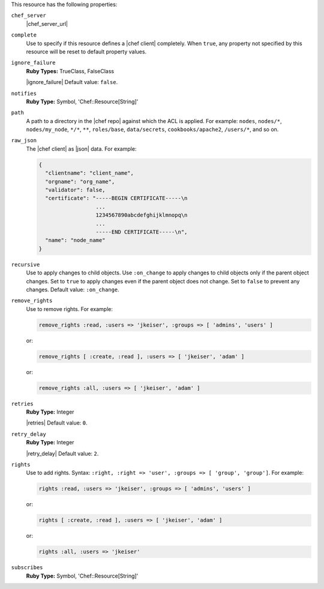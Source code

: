 .. The contents of this file may be included in multiple topics (using the includes directive).
.. The contents of this file should be modified in a way that preserves its ability to appear in multiple topics.

This resource has the following properties:

``chef_server``
   |chef_server_url|

``complete``
   Use to specify if this resource defines a |chef client| completely. When ``true``, any property not specified by this resource will be reset to default property values.

``ignore_failure``
   **Ruby Types:** TrueClass, FalseClass

   |ignore_failure| Default value: ``false``.

``notifies``
   **Ruby Type:** Symbol, 'Chef::Resource[String]'

   .. include:: ../../includes_resources_common/includes_resources_common_notification_notifies.rst

   .. include:: ../../includes_resources_common/includes_resources_common_notification_timers.rst

   .. include:: ../../includes_resources_common/includes_resources_common_notification_notifies_syntax.rst

``path``
   A path to a directory in the |chef repo| against which the ACL is applied. For example: ``nodes``, ``nodes/*``, ``nodes/my_node``, ``*/*``, ``**``, ``roles/base``, ``data/secrets``, ``cookbooks/apache2``, ``/users/*``, and so on.

``raw_json``
   The |chef client| as |json| data. For example:

   .. code-block:: javascript
       
      {
        "clientname": "client_name",
        "orgname": "org_name",
        "validator": false,
        "certificate": "-----BEGIN CERTIFICATE-----\n
                        ...
                        1234567890abcdefghijklmnopq\n
                        ...
                        -----END CERTIFICATE-----\n",
        "name": "node_name"
      }

``recursive``
   Use to apply changes to child objects. Use ``:on_change`` to apply changes to child objects only if the parent object changes. Set to ``true`` to apply changes even if the parent object does not change. Set to ``false`` to prevent any changes. Default value: ``:on_change``.

``remove_rights``
   Use to remove rights. For example:
       
   .. code-block:: ruby
       
      remove_rights :read, :users => 'jkeiser', :groups => [ 'admins', 'users' ]

   or:
       
   .. code-block:: ruby
       
      remove_rights [ :create, :read ], :users => [ 'jkeiser', 'adam' ]

   or:
       
   .. code-block:: ruby
       
      remove_rights :all, :users => [ 'jkeiser', 'adam' ]

``retries``
   **Ruby Type:** Integer

   |retries| Default value: ``0``.

``retry_delay``
   **Ruby Type:** Integer

   |retry_delay| Default value: ``2``.

``rights``
   Use to add rights. Syntax: ``:right, :right => 'user', :groups => [ 'group', 'group']``. For example:
       
   .. code-block:: ruby
       
      rights :read, :users => 'jkeiser', :groups => [ 'admins', 'users' ]

   or:
       
   .. code-block:: ruby
       
      rights [ :create, :read ], :users => [ 'jkeiser', 'adam' ]

   or:
       
   .. code-block:: ruby
       
      rights :all, :users => 'jkeiser'

``subscribes``
   **Ruby Type:** Symbol, 'Chef::Resource[String]'

   .. include:: ../../includes_resources_common/includes_resources_common_notification_subscribes.rst

   .. include:: ../../includes_resources_common/includes_resources_common_notification_timers.rst

   .. include:: ../../includes_resources_common/includes_resources_common_notification_subscribes_syntax.rst
